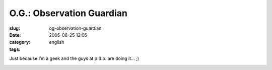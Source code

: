 O.G.: Observation Guardian
##########################
:slug: og-observation-guardian
:date: 2005-08-25 12:05
:category:
:tags: english

Just because I’m a geek and the guys at p.d.o. are doing it… ;)

|Observation Guardian|

.. |Observation Guardian| image:: http://www.cyborgname.com/webimages/edox-OG.png
   :target: http://www.cyborgname.com
